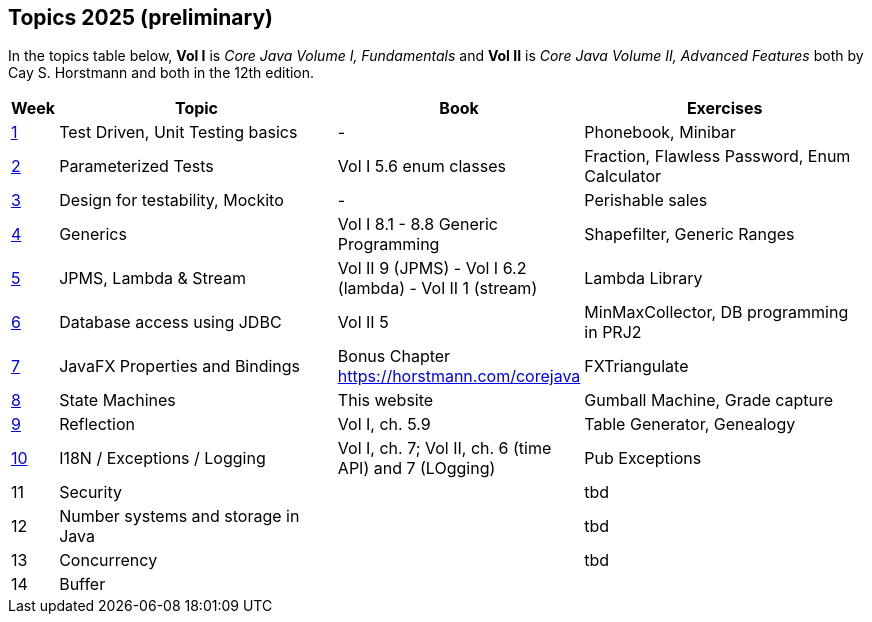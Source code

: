 == Topics 2025 (preliminary)

In the topics table below, *Vol I* is _Core Java Volume I, Fundamentals_ and *Vol II* is _Core Java Volume II, Advanced Features_
both by Cay S. Horstmann and both in the 12th edition.

[cols="2,200,100,200",options="header"]
|=======
| Week | Topic | Book | Exercises
|link:docs/unit-testing-basics/[1] | Test Driven, Unit Testing basics |  -                     | Phonebook, Minibar
|link:docs/parameterized-tests/[2] | Parameterized Tests              | Vol I 5.6 enum classes | Fraction, Flawless Password, Enum Calculator
|link:docs/design-for-testability/[3] | Design for testability, Mockito  | -                      | Perishable sales
|link:docs/generics/[4] | Generics  | Vol I 8.1 - 8.8 Generic Programming                       | Shapefilter, Generic Ranges
|link:docs/jpms-lambda-streams/[5] | JPMS, Lambda & Stream  | Vol II 9 (JPMS) - Vol I 6.2 (lambda) - Vol II 1 (stream)  | Lambda Library
|link:docs/database-access/[6] | Database access using JDBC  | Vol II 5  | MinMaxCollector, DB programming in PRJ2
|link:docs/javafx/[7] | JavaFX Properties and Bindings  | Bonus Chapter https://horstmann.com/corejava  | FXTriangulate
|link:docs/statemachine/[8] | State Machines  | This website  | Gumball Machine, Grade capture
|link:docs/reflection/[9] | Reflection  | Vol I, ch. 5.9  | Table Generator, Genealogy
|link:docs/internationalisation/[10] | I18N / Exceptions / Logging  | Vol I, ch. 7; Vol II, ch. 6 (time API) and 7 (LOgging) | Pub Exceptions
|11| Security  |   | tbd
|12| Number systems and storage in Java  |   | tbd
|13| Concurrency  |   | tbd
|14| Buffer  |   |
|=======
